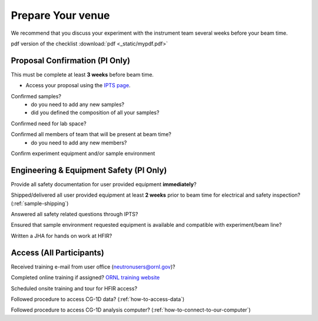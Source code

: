
******************
Prepare Your venue
******************

We recommend that you discuss your experiment with the instrument team several weeks before your beam time.

pdf version of the checklist
:download:`pdf <_static/mypdf.pdf>`

Proposal Confirmation (PI Only)
-------------------------------

This must be complete at least **3 weeks** before beam time.

* Access your proposal using the `IPTS page <https://extidp.ornl.gov/idp/SSO.saml2?SAMLRequest=hZLLTsMwEEV%2FJfK%2BebUUsJJIeRCpUoGqARZskJVOqaXENh6nlL%2FHTgUtm7KyPL7Xc%2B7YCbK%2BUzQfzE6s4WMANN6h7wTS8SAlgxZUMuRIBesBqWlpk98vaeyHVGlpZCs7cma57GCIoA2XgniLKiVvYVGFUXSX12Vc17N8Og%2FLeXE7q2fTsCjCaE68F9Bo9SmxdmtCHGAh0DBhbCmMridRPInDp%2BiGRlc0jl%2BJV9kMXDAzunbGKKRBAAfDN8qXWnT%2Bu9wHdhM0zaPvkGPilVIguCsvwbdHEW0Hre064b3qeMsN8WqpWxhnmJIt6xAc6cqG5Xv4reQ%2F2V2zoQfdgN7zFp7XyxMnCmRKRb5dT7A9dJ0UgZJo1oDKYZAsceh0HIjOLtmT4FyZHB%2F8waZbVCtpA3w5%2FJ79E95V%2BGayHaXUaCaQ2yHYWJbts9TAjI1q9AAkyI4t%2F36r7Bs%3D&RelayState=https%3A%2F%2Fsnsapp1.sns.ornl.gov%2Fxprod%2Ff%3Fp%3D100%3A1>`_.

.. image:: _static/uncheck_checkbox.png
    :align: left

Confirmed samples?
    * do you need to add any new samples?
    * did you defined the composition of all your samples?

.. image:: _static/uncheck_checkbox.png
    :align: left

Confirmed need for lab space?

.. image:: _static/uncheck_checkbox.png
    :align: left

Confirmed all members of team that will be present at beam time?
    * do you need to add any new members?

.. image:: _static/uncheck_checkbox.png
    :align: left

Confirm experiment equipment and/or sample environment

Engineering & Equipment Safety (PI Only)
----------------------------------------

.. image:: _static/uncheck_checkbox.png
    :align: left

Provide all safety documentation for user provided equipment **immediately**?

.. image:: _static/uncheck_checkbox.png
    :align: left

Shipped/delivered all user provided equipment at least **2 weeks** prior to beam time for electrical and safety inspection?
(:ref:`sample-shipping`)

.. image:: _static/uncheck_checkbox.png
    :align: left

Answered all safety related questions through IPTS?

.. image:: _static/uncheck_checkbox.png
    :align: left

Ensured that sample environment requested equipment is available and compatible with experiment/beam line?

.. image:: _static/uncheck_checkbox.png
    :align: left

Written a JHA for hands on work at HFIR?

Access (All Participants)
-------------------------

.. image:: _static/uncheck_checkbox.png
    :align: left

Received training e-mail from user office (neutronusers@ornl.gov)?

.. image:: _static/uncheck_checkbox.png
    :align: left

Completed online training if assigned? `ORNL training website <https://learning.ornl.gov/Saba/Web/Main>`_

.. image:: _static/uncheck_checkbox.png
    :align: left

Scheduled onsite training and tour for HFIR access?

.. image:: _static/uncheck_checkbox.png
    :align: left

Followed procedure to access CG-1D data?
(:ref:`how-to-access-data`)

.. image:: _static/uncheck_checkbox.png
    :align: left

Followed procedure to access CG-1D analysis computer?
(:ref:`how-to-connect-to-our-computer`)

.. raw:: html

    <strong><font color='red'>PI is responsible for ensuring that all proposal participants have these five steps before the 1st day of beam time.</font></strong>




